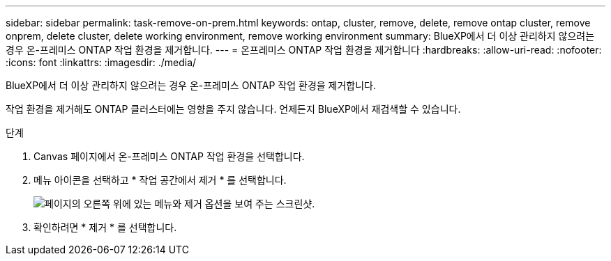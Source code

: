---
sidebar: sidebar 
permalink: task-remove-on-prem.html 
keywords: ontap, cluster, remove, delete, remove ontap cluster, remove onprem, delete cluster, delete working environment, remove working environment 
summary: BlueXP에서 더 이상 관리하지 않으려는 경우 온-프레미스 ONTAP 작업 환경을 제거합니다. 
---
= 온프레미스 ONTAP 작업 환경을 제거합니다
:hardbreaks:
:allow-uri-read: 
:nofooter: 
:icons: font
:linkattrs: 
:imagesdir: ./media/


[role="lead"]
BlueXP에서 더 이상 관리하지 않으려는 경우 온-프레미스 ONTAP 작업 환경을 제거합니다.

작업 환경을 제거해도 ONTAP 클러스터에는 영향을 주지 않습니다. 언제든지 BlueXP에서 재검색할 수 있습니다.

.단계
. Canvas 페이지에서 온-프레미스 ONTAP 작업 환경을 선택합니다.
. 메뉴 아이콘을 선택하고 * 작업 공간에서 제거 * 를 선택합니다.
+
image:screenshot_remove_onprem.png["페이지의 오른쪽 위에 있는 메뉴와 제거 옵션을 보여 주는 스크린샷."]

. 확인하려면 * 제거 * 를 선택합니다.

